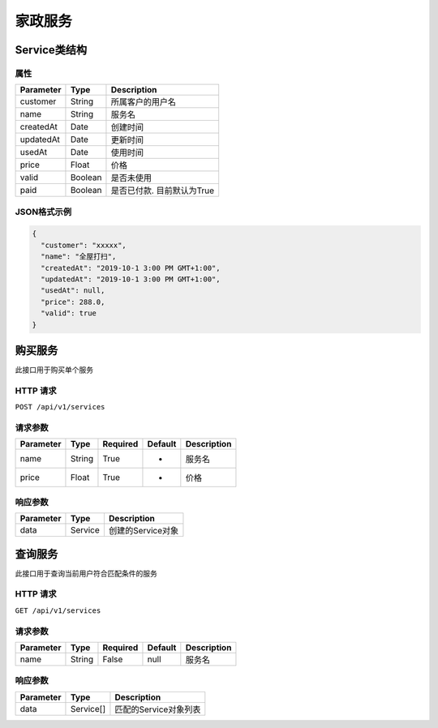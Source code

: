 家政服务
*******

Service类结构
============

属性
----

=============== ========= =======================
Parameter       Type      Description
=============== ========= =======================
customer        String    所属客户的用户名
name            String    服务名
createdAt       Date      创建时间
updatedAt       Date      更新时间
usedAt          Date      使用时间
price           Float     价格
valid           Boolean   是否未使用
paid            Boolean   是否已付款. 目前默认为True
=============== ========= =======================

JSON格式示例
-----------

.. code:: json

   {
     "customer": "xxxxx",
     "name": "全屋打扫",
     "createdAt": "2019-10-1 3:00 PM GMT+1:00",
     "updatedAt": "2019-10-1 3:00 PM GMT+1:00",
     "usedAt": null,
     "price": 288.0,
     "valid": true
   }


购买服务
=======

此接口用于购买单个服务

HTTP 请求
------------

``POST /api/v1/services``

请求参数
-------

============ ========== ======== ========= ================
Parameter    Type       Required Default   Description
============ ========== ======== ========= ================
name         String     True     -         服务名
price        Float      True     -         价格
============ ========== ======== ========= ================

响应参数
-------
=========== ======== ================
Parameter   Type     Description
=========== ======== ================
data        Service  创建的Service对象
=========== ======== ================

查询服务
=======

此接口用于查询当前用户符合匹配条件的服务

HTTP 请求
------------

``GET /api/v1/services``

请求参数
-------

============ ========== ======== ========= ================
Parameter    Type       Required Default   Description
============ ========== ======== ========= ================
name         String     False    null      服务名
============ ========== ======== ========= ================


响应参数
-------
=========== ========= =====================
Parameter   Type      Description
=========== ========= =====================
data        Service[] 匹配的Service对象列表
=========== ========= =====================
